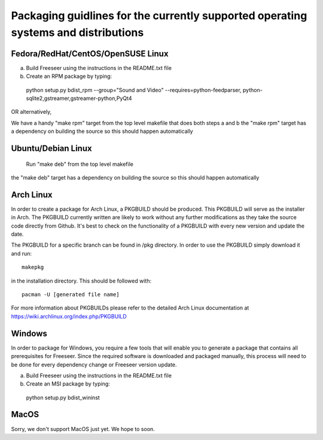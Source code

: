 Packaging guidlines for the currently supported operating systems and distributions
====================================================================================

Fedora/RedHat/CentOS/OpenSUSE Linux
------------------------------------

a) Build Freeseer using the instructions in the README.txt file
b) Create an RPM package by typing:

  python setup.py bdist_rpm --group="Sound and Video" --requires=python-feedparser,
  python-sqlite2,gstreamer,gstreamer-python,PyQt4

OR alternatively,

We have a handy "make rpm" target from the top level makefile that does both steps a and b
the "make rpm" target has a dependency on building the source
so this should happen automatically


Ubuntu/Debian Linux
-------------------

  Run "make deb" from the top level makefile

the "make deb" target has a dependency on building the source
so this should happen automatically


Arch Linux
----------


In order to create a package for Arch Linux, a PKGBUILD should be produced. This PKGBUILD will serve as the installer
in Arch.
The PKGBUILD currently written are likely to work without any further modifications as they take the source
code directly from Github. It's best to check on the functionality of a PKGBUILD with every new version and update
the date.

The PKGBUILD for a specific branch can be found in /pkg directory. In order to use the PKGBUILD simply download it
and run::

  makepkg

in the installation directory. This should be followed with::

  pacman -U [generated file name]

For more information about PKGBUILDs please refer to the detailed Arch Linux documentation at https://wiki.archlinux.org/index.php/PKGBUILD

Windows
-------

In order to package for Windows, you require a few tools that will enable you to generate a package that
contains all prerequisites for Freeseer. Since the required software is downloaded and packaged manually, this
process will need to be done for every dependency change or Freeseer version update.

a) Build Freeseer using the instructions in the README.txt file
b) Create an MSI package by typing:

  python setup.py bdist_wininst


MacOS
-----

Sorry, we don't support MacOS just yet. We hope to soon.
